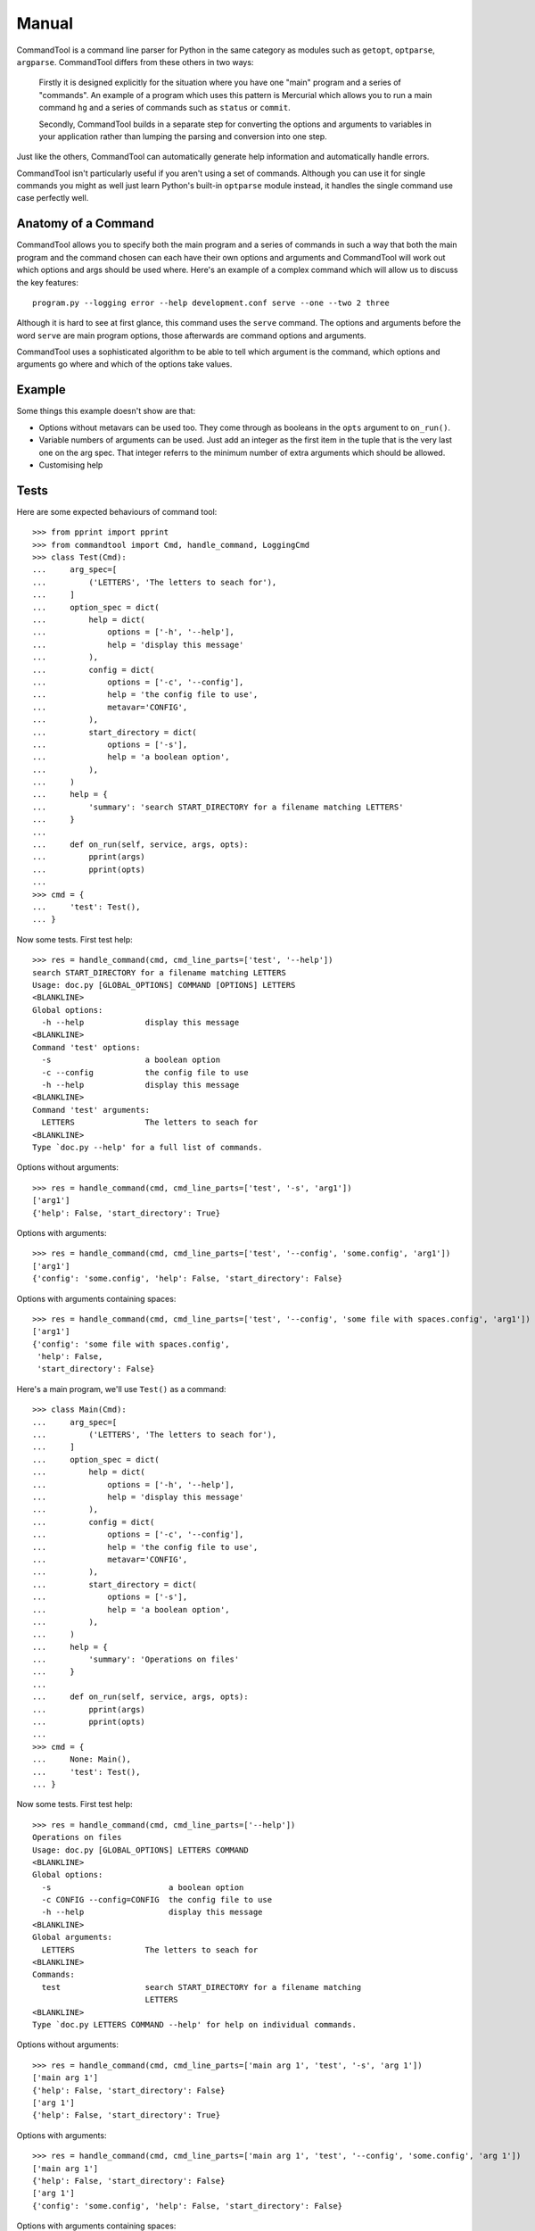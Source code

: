 Manual
++++++

CommandTool is a command line parser for Python in the same category as modules
such as ``getopt``, ``optparse``, ``argparse``. CommandTool differs from these
others in two ways:

    Firstly it is designed explicitly for the situation where you have one "main"
    program and a series of "commands". An example of a program which uses this
    pattern is Mercurial which allows you to run a main command ``hg`` and a series
    of commands such as ``status`` or ``commit``.
    
    Secondly, CommandTool builds in a separate step for converting the options and
    arguments to variables in your application rather than lumping the parsing and
    conversion into one step.

Just like the others, CommandTool can automatically generate help information
and automatically handle errors.

CommandTool isn't particularly useful if you aren't using a set of commands.
Although you can use it for single commands you might as well just learn
Python's built-in ``optparse`` module instead, it handles the single command
use case perfectly well.

Anatomy of a Command
====================

CommandTool allows you to specify both the main program and a series of
commands in such a way that both the main program and the command
chosen can each have their own options and arguments and CommandTool will work
out which options and args should be used where. Here's an example of a complex
command which will allow us to discuss the key features:

::

    program.py --logging error --help development.conf serve --one --two 2 three

Although it is hard to see at first glance, this command uses the ``serve``
command. The options and arguments before the word ``serve`` are main
program options, those afterwards are command options and arguments.

CommandTool uses a sophisticated algorithm to be able to tell which argument is
the command, which options and arguments go where and which of the options
take values.

Example
=======

.. include :: ../../example/find/find.py
   :literal:

Some things this example doesn't show are that:

* Options without metavars can be used too. They come through as booleans in
  the ``opts`` argument to ``on_run()``.

* Variable numbers of arguments can be used. Just add an integer as the first
  item in the tuple that is the very last one on the arg spec. That integer
  referrs to the minimum number of extra arguments which should be allowed.

* Customising help

Tests
=====

Here are some expected behaviours of command tool:

::

    >>> from pprint import pprint
    >>> from commandtool import Cmd, handle_command, LoggingCmd
    >>> class Test(Cmd):
    ...     arg_spec=[
    ...         ('LETTERS', 'The letters to seach for'),
    ...     ]
    ...     option_spec = dict(
    ...         help = dict(
    ...             options = ['-h', '--help'],
    ...             help = 'display this message'
    ...         ),
    ...         config = dict(
    ...             options = ['-c', '--config'],
    ...             help = 'the config file to use',
    ...             metavar='CONFIG',
    ...         ),
    ...         start_directory = dict(
    ...             options = ['-s'],
    ...             help = 'a boolean option',
    ...         ),
    ...     )
    ...     help = {
    ...         'summary': 'search START_DIRECTORY for a filename matching LETTERS'
    ...     }
    ... 
    ...     def on_run(self, service, args, opts):
    ...         pprint(args)
    ...         pprint(opts)
    ... 
    >>> cmd = {
    ...     'test': Test(),
    ... }

Now some tests. First test help:

::

    >>> res = handle_command(cmd, cmd_line_parts=['test', '--help'])
    search START_DIRECTORY for a filename matching LETTERS
    Usage: doc.py [GLOBAL_OPTIONS] COMMAND [OPTIONS] LETTERS
    <BLANKLINE>
    Global options:
      -h --help             display this message
    <BLANKLINE>
    Command 'test' options:
      -s                    a boolean option
      -c --config           the config file to use
      -h --help             display this message
    <BLANKLINE>
    Command 'test' arguments:
      LETTERS               The letters to seach for
    <BLANKLINE>
    Type `doc.py --help' for a full list of commands.

Options without arguments:

::

    >>> res = handle_command(cmd, cmd_line_parts=['test', '-s', 'arg1'])
    ['arg1']
    {'help': False, 'start_directory': True}

Options with arguments:

::

    >>> res = handle_command(cmd, cmd_line_parts=['test', '--config', 'some.config', 'arg1'])
    ['arg1']
    {'config': 'some.config', 'help': False, 'start_directory': False}

Options with arguments containing spaces:

::

    >>> res = handle_command(cmd, cmd_line_parts=['test', '--config', 'some file with spaces.config', 'arg1'])
    ['arg1']
    {'config': 'some file with spaces.config',
     'help': False,
     'start_directory': False}


Here's a main program, we'll use ``Test()`` as a command:

::

    >>> class Main(Cmd):
    ...     arg_spec=[
    ...         ('LETTERS', 'The letters to seach for'),
    ...     ]
    ...     option_spec = dict(
    ...         help = dict(
    ...             options = ['-h', '--help'],
    ...             help = 'display this message'
    ...         ),
    ...         config = dict(
    ...             options = ['-c', '--config'],
    ...             help = 'the config file to use',
    ...             metavar='CONFIG',
    ...         ),
    ...         start_directory = dict(
    ...             options = ['-s'],
    ...             help = 'a boolean option',
    ...         ),
    ...     )
    ...     help = {
    ...         'summary': 'Operations on files'
    ...     }
    ... 
    ...     def on_run(self, service, args, opts):
    ...         pprint(args)
    ...         pprint(opts)
    ... 
    >>> cmd = {
    ...     None: Main(),
    ...     'test': Test(),
    ... }


Now some tests. First test help:

::

    >>> res = handle_command(cmd, cmd_line_parts=['--help'])
    Operations on files
    Usage: doc.py [GLOBAL_OPTIONS] LETTERS COMMAND
    <BLANKLINE>
    Global options:
      -s                         a boolean option
      -c CONFIG --config=CONFIG  the config file to use
      -h --help                  display this message
    <BLANKLINE>
    Global arguments:
      LETTERS               The letters to seach for
    <BLANKLINE>
    Commands:
      test                  search START_DIRECTORY for a filename matching
                            LETTERS
    <BLANKLINE>
    Type `doc.py LETTERS COMMAND --help' for help on individual commands.

Options without arguments:

::

    >>> res = handle_command(cmd, cmd_line_parts=['main arg 1', 'test', '-s', 'arg 1'])
    ['main arg 1']
    {'help': False, 'start_directory': False}
    ['arg 1']
    {'help': False, 'start_directory': True}

Options with arguments:

::

    >>> res = handle_command(cmd, cmd_line_parts=['main arg 1', 'test', '--config', 'some.config', 'arg 1'])
    ['main arg 1']
    {'help': False, 'start_directory': False}
    ['arg 1']
    {'config': 'some.config', 'help': False, 'start_directory': False}

Options with arguments containing spaces:

::

    >>> res = handle_command(cmd, cmd_line_parts=['main arg 1', 'test', '--config', 'some file with spaces.config', 'arg 1'])
    ['main arg 1']
    {'help': False, 'start_directory': False}
    ['arg 1']
    {'config': 'some file with spaces.config',
     'help': False,
     'start_directory': False}

You can also have commands which take a range of arguments, say from 2 to 4 arguments. Here's an example:

::

    >>> class NewTest(Test):
    ...     arg_spec=[
    ...         (2, 'The letters to seach for', 'Not enough letters', 'LETTERS'),
    ...     ]
    >>> cmd = {
    ...     'test': NewTest(),
    ... }
    >>> res = handle_command(cmd, cmd_line_parts=['test', '--help'])
    search START_DIRECTORY for a filename matching LETTERS
    Usage: doc.py [GLOBAL_OPTIONS] COMMAND [OPTIONS] LETTERS
    <BLANKLINE>
    Global options:
      -h --help             display this message
    <BLANKLINE>
    Command 'test' options:
      -s                    a boolean option
      -c --config           the config file to use
      -h --help             display this message
    <BLANKLINE>
    Command 'test' arguments:
      LETTERS               The letters to seach for
    <BLANKLINE>
    Type `doc.py --help' for a full list of commands.

This will ensure there are at least two arguments:

With 0 arguments:

::

    >>> res = handle_command(cmd, cmd_line_parts=['test', '--config', 'some file with spaces.config'])
    Error: Not enough letters
    Try `doc.py test --help' for more information.

With one argument:

::

    >>> res = handle_command(cmd, cmd_line_parts=['test', '--config', 'some file with spaces.config', 'arg 1'])
    Error: Not enough letters
    Try `doc.py test --help' for more information.

With two arguments:

::

    >>> res = handle_command(cmd, cmd_line_parts=['test', '--config', 'some file with spaces.config', 'arg 1', 'arg 2'])
    ['arg 1', 'arg 2']
    {'config': 'some file with spaces.config',
     'help': False,
     'start_directory': False}

With three arguments:

::

    >>> res = handle_command(cmd, cmd_line_parts=['test', '--config', 'some file with spaces.config', 'arg 1', 'arg 2', 'arg 3'])
    ['arg 1', 'arg 2', 'arg 3']
    {'config': 'some file with spaces.config',
     'help': False,
     'start_directory': False}

You can also have commands which take a range of arguments, say from 2 to 4 arguments. Here's an example:




You can use this "range of arguments" technique in both the main program and the command.


Finally, you can specify arguments that start with ``--`` only in the command, and only by adding ``--`` to the argument list, before the arguments you are adding. Here's an example:

::

    >>> res = handle_command(cmd, cmd_line_parts=['test', '--', '-- some file with dashes and spaces.config', 'arg 1', 'arg 2', 'arg 3'])
    ['-- some file with dashes and spaces.config', 'arg 1', 'arg 2', 'arg 3']
    {'help': False, 'start_directory': False}

It is better to design your API to not need arguments starting with ``--`` though.





